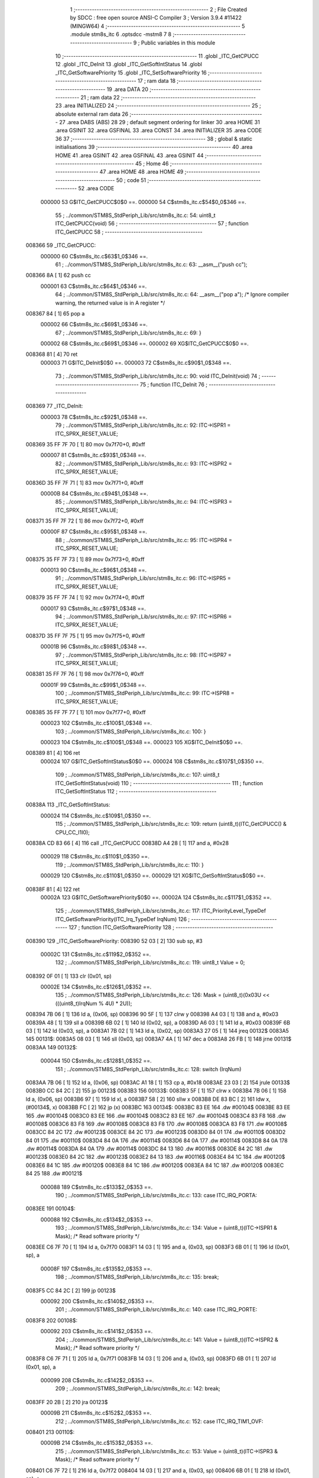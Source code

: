                                      1 ;--------------------------------------------------------
                                      2 ; File Created by SDCC : free open source ANSI-C Compiler
                                      3 ; Version 3.9.4 #11422 (MINGW64)
                                      4 ;--------------------------------------------------------
                                      5 	.module stm8s_itc
                                      6 	.optsdcc -mstm8
                                      7 	
                                      8 ;--------------------------------------------------------
                                      9 ; Public variables in this module
                                     10 ;--------------------------------------------------------
                                     11 	.globl _ITC_GetCPUCC
                                     12 	.globl _ITC_DeInit
                                     13 	.globl _ITC_GetSoftIntStatus
                                     14 	.globl _ITC_GetSoftwarePriority
                                     15 	.globl _ITC_SetSoftwarePriority
                                     16 ;--------------------------------------------------------
                                     17 ; ram data
                                     18 ;--------------------------------------------------------
                                     19 	.area DATA
                                     20 ;--------------------------------------------------------
                                     21 ; ram data
                                     22 ;--------------------------------------------------------
                                     23 	.area INITIALIZED
                                     24 ;--------------------------------------------------------
                                     25 ; absolute external ram data
                                     26 ;--------------------------------------------------------
                                     27 	.area DABS (ABS)
                                     28 
                                     29 ; default segment ordering for linker
                                     30 	.area HOME
                                     31 	.area GSINIT
                                     32 	.area GSFINAL
                                     33 	.area CONST
                                     34 	.area INITIALIZER
                                     35 	.area CODE
                                     36 
                                     37 ;--------------------------------------------------------
                                     38 ; global & static initialisations
                                     39 ;--------------------------------------------------------
                                     40 	.area HOME
                                     41 	.area GSINIT
                                     42 	.area GSFINAL
                                     43 	.area GSINIT
                                     44 ;--------------------------------------------------------
                                     45 ; Home
                                     46 ;--------------------------------------------------------
                                     47 	.area HOME
                                     48 	.area HOME
                                     49 ;--------------------------------------------------------
                                     50 ; code
                                     51 ;--------------------------------------------------------
                                     52 	.area CODE
                           000000    53 	G$ITC_GetCPUCC$0$0 ==.
                           000000    54 	C$stm8s_itc.c$54$0_0$346 ==.
                                     55 ;	../common/STM8S_StdPeriph_Lib/src/stm8s_itc.c: 54: uint8_t ITC_GetCPUCC(void)
                                     56 ;	-----------------------------------------
                                     57 ;	 function ITC_GetCPUCC
                                     58 ;	-----------------------------------------
      008366                         59 _ITC_GetCPUCC:
                           000000    60 	C$stm8s_itc.c$63$1_0$346 ==.
                                     61 ;	../common/STM8S_StdPeriph_Lib/src/stm8s_itc.c: 63: __asm__("push cc");
      008366 8A               [ 1]   62 	push	cc
                           000001    63 	C$stm8s_itc.c$64$1_0$346 ==.
                                     64 ;	../common/STM8S_StdPeriph_Lib/src/stm8s_itc.c: 64: __asm__("pop a"); /* Ignore compiler warning, the returned value is in A register */
      008367 84               [ 1]   65 	pop	a
                           000002    66 	C$stm8s_itc.c$69$1_0$346 ==.
                                     67 ;	../common/STM8S_StdPeriph_Lib/src/stm8s_itc.c: 69: }
                           000002    68 	C$stm8s_itc.c$69$1_0$346 ==.
                           000002    69 	XG$ITC_GetCPUCC$0$0 ==.
      008368 81               [ 4]   70 	ret
                           000003    71 	G$ITC_DeInit$0$0 ==.
                           000003    72 	C$stm8s_itc.c$90$1_0$348 ==.
                                     73 ;	../common/STM8S_StdPeriph_Lib/src/stm8s_itc.c: 90: void ITC_DeInit(void)
                                     74 ;	-----------------------------------------
                                     75 ;	 function ITC_DeInit
                                     76 ;	-----------------------------------------
      008369                         77 _ITC_DeInit:
                           000003    78 	C$stm8s_itc.c$92$1_0$348 ==.
                                     79 ;	../common/STM8S_StdPeriph_Lib/src/stm8s_itc.c: 92: ITC->ISPR1 = ITC_SPRX_RESET_VALUE;
      008369 35 FF 7F 70      [ 1]   80 	mov	0x7f70+0, #0xff
                           000007    81 	C$stm8s_itc.c$93$1_0$348 ==.
                                     82 ;	../common/STM8S_StdPeriph_Lib/src/stm8s_itc.c: 93: ITC->ISPR2 = ITC_SPRX_RESET_VALUE;
      00836D 35 FF 7F 71      [ 1]   83 	mov	0x7f71+0, #0xff
                           00000B    84 	C$stm8s_itc.c$94$1_0$348 ==.
                                     85 ;	../common/STM8S_StdPeriph_Lib/src/stm8s_itc.c: 94: ITC->ISPR3 = ITC_SPRX_RESET_VALUE;
      008371 35 FF 7F 72      [ 1]   86 	mov	0x7f72+0, #0xff
                           00000F    87 	C$stm8s_itc.c$95$1_0$348 ==.
                                     88 ;	../common/STM8S_StdPeriph_Lib/src/stm8s_itc.c: 95: ITC->ISPR4 = ITC_SPRX_RESET_VALUE;
      008375 35 FF 7F 73      [ 1]   89 	mov	0x7f73+0, #0xff
                           000013    90 	C$stm8s_itc.c$96$1_0$348 ==.
                                     91 ;	../common/STM8S_StdPeriph_Lib/src/stm8s_itc.c: 96: ITC->ISPR5 = ITC_SPRX_RESET_VALUE;
      008379 35 FF 7F 74      [ 1]   92 	mov	0x7f74+0, #0xff
                           000017    93 	C$stm8s_itc.c$97$1_0$348 ==.
                                     94 ;	../common/STM8S_StdPeriph_Lib/src/stm8s_itc.c: 97: ITC->ISPR6 = ITC_SPRX_RESET_VALUE;
      00837D 35 FF 7F 75      [ 1]   95 	mov	0x7f75+0, #0xff
                           00001B    96 	C$stm8s_itc.c$98$1_0$348 ==.
                                     97 ;	../common/STM8S_StdPeriph_Lib/src/stm8s_itc.c: 98: ITC->ISPR7 = ITC_SPRX_RESET_VALUE;
      008381 35 FF 7F 76      [ 1]   98 	mov	0x7f76+0, #0xff
                           00001F    99 	C$stm8s_itc.c$99$1_0$348 ==.
                                    100 ;	../common/STM8S_StdPeriph_Lib/src/stm8s_itc.c: 99: ITC->ISPR8 = ITC_SPRX_RESET_VALUE;
      008385 35 FF 7F 77      [ 1]  101 	mov	0x7f77+0, #0xff
                           000023   102 	C$stm8s_itc.c$100$1_0$348 ==.
                                    103 ;	../common/STM8S_StdPeriph_Lib/src/stm8s_itc.c: 100: }
                           000023   104 	C$stm8s_itc.c$100$1_0$348 ==.
                           000023   105 	XG$ITC_DeInit$0$0 ==.
      008389 81               [ 4]  106 	ret
                           000024   107 	G$ITC_GetSoftIntStatus$0$0 ==.
                           000024   108 	C$stm8s_itc.c$107$1_0$350 ==.
                                    109 ;	../common/STM8S_StdPeriph_Lib/src/stm8s_itc.c: 107: uint8_t ITC_GetSoftIntStatus(void)
                                    110 ;	-----------------------------------------
                                    111 ;	 function ITC_GetSoftIntStatus
                                    112 ;	-----------------------------------------
      00838A                        113 _ITC_GetSoftIntStatus:
                           000024   114 	C$stm8s_itc.c$109$1_0$350 ==.
                                    115 ;	../common/STM8S_StdPeriph_Lib/src/stm8s_itc.c: 109: return (uint8_t)(ITC_GetCPUCC() & CPU_CC_I1I0);
      00838A CD 83 66         [ 4]  116 	call	_ITC_GetCPUCC
      00838D A4 28            [ 1]  117 	and	a, #0x28
                           000029   118 	C$stm8s_itc.c$110$1_0$350 ==.
                                    119 ;	../common/STM8S_StdPeriph_Lib/src/stm8s_itc.c: 110: }
                           000029   120 	C$stm8s_itc.c$110$1_0$350 ==.
                           000029   121 	XG$ITC_GetSoftIntStatus$0$0 ==.
      00838F 81               [ 4]  122 	ret
                           00002A   123 	G$ITC_GetSoftwarePriority$0$0 ==.
                           00002A   124 	C$stm8s_itc.c$117$1_0$352 ==.
                                    125 ;	../common/STM8S_StdPeriph_Lib/src/stm8s_itc.c: 117: ITC_PriorityLevel_TypeDef ITC_GetSoftwarePriority(ITC_Irq_TypeDef IrqNum)
                                    126 ;	-----------------------------------------
                                    127 ;	 function ITC_GetSoftwarePriority
                                    128 ;	-----------------------------------------
      008390                        129 _ITC_GetSoftwarePriority:
      008390 52 03            [ 2]  130 	sub	sp, #3
                           00002C   131 	C$stm8s_itc.c$119$2_0$352 ==.
                                    132 ;	../common/STM8S_StdPeriph_Lib/src/stm8s_itc.c: 119: uint8_t Value = 0;
      008392 0F 01            [ 1]  133 	clr	(0x01, sp)
                           00002E   134 	C$stm8s_itc.c$126$1_0$352 ==.
                                    135 ;	../common/STM8S_StdPeriph_Lib/src/stm8s_itc.c: 126: Mask = (uint8_t)(0x03U << (((uint8_t)IrqNum % 4U) * 2U));
      008394 7B 06            [ 1]  136 	ld	a, (0x06, sp)
      008396 90 5F            [ 1]  137 	clrw	y
      008398 A4 03            [ 1]  138 	and	a, #0x03
      00839A 48               [ 1]  139 	sll	a
      00839B 6B 02            [ 1]  140 	ld	(0x02, sp), a
      00839D A6 03            [ 1]  141 	ld	a, #0x03
      00839F 6B 03            [ 1]  142 	ld	(0x03, sp), a
      0083A1 7B 02            [ 1]  143 	ld	a, (0x02, sp)
      0083A3 27 05            [ 1]  144 	jreq	00132$
      0083A5                        145 00131$:
      0083A5 08 03            [ 1]  146 	sll	(0x03, sp)
      0083A7 4A               [ 1]  147 	dec	a
      0083A8 26 FB            [ 1]  148 	jrne	00131$
      0083AA                        149 00132$:
                           000044   150 	C$stm8s_itc.c$128$1_0$352 ==.
                                    151 ;	../common/STM8S_StdPeriph_Lib/src/stm8s_itc.c: 128: switch (IrqNum)
      0083AA 7B 06            [ 1]  152 	ld	a, (0x06, sp)
      0083AC A1 18            [ 1]  153 	cp	a, #0x18
      0083AE 23 03            [ 2]  154 	jrule	00133$
      0083B0 CC 84 2C         [ 2]  155 	jp	00123$
      0083B3                        156 00133$:
      0083B3 5F               [ 1]  157 	clrw	x
      0083B4 7B 06            [ 1]  158 	ld	a, (0x06, sp)
      0083B6 97               [ 1]  159 	ld	xl, a
      0083B7 58               [ 2]  160 	sllw	x
      0083B8 DE 83 BC         [ 2]  161 	ldw	x, (#00134$, x)
      0083BB FC               [ 2]  162 	jp	(x)
      0083BC                        163 00134$:
      0083BC 83 EE                  164 	.dw	#00104$
      0083BE 83 EE                  165 	.dw	#00104$
      0083C0 83 EE                  166 	.dw	#00104$
      0083C2 83 EE                  167 	.dw	#00104$
      0083C4 83 F8                  168 	.dw	#00108$
      0083C6 83 F8                  169 	.dw	#00108$
      0083C8 83 F8                  170 	.dw	#00108$
      0083CA 83 F8                  171 	.dw	#00108$
      0083CC 84 2C                  172 	.dw	#00123$
      0083CE 84 2C                  173 	.dw	#00123$
      0083D0 84 01                  174 	.dw	#00110$
      0083D2 84 01                  175 	.dw	#00110$
      0083D4 84 0A                  176 	.dw	#00114$
      0083D6 84 0A                  177 	.dw	#00114$
      0083D8 84 0A                  178 	.dw	#00114$
      0083DA 84 0A                  179 	.dw	#00114$
      0083DC 84 13                  180 	.dw	#00116$
      0083DE 84 2C                  181 	.dw	#00123$
      0083E0 84 2C                  182 	.dw	#00123$
      0083E2 84 13                  183 	.dw	#00116$
      0083E4 84 1C                  184 	.dw	#00120$
      0083E6 84 1C                  185 	.dw	#00120$
      0083E8 84 1C                  186 	.dw	#00120$
      0083EA 84 1C                  187 	.dw	#00120$
      0083EC 84 25                  188 	.dw	#00121$
                           000088   189 	C$stm8s_itc.c$133$2_0$353 ==.
                                    190 ;	../common/STM8S_StdPeriph_Lib/src/stm8s_itc.c: 133: case ITC_IRQ_PORTA:
      0083EE                        191 00104$:
                           000088   192 	C$stm8s_itc.c$134$2_0$353 ==.
                                    193 ;	../common/STM8S_StdPeriph_Lib/src/stm8s_itc.c: 134: Value = (uint8_t)(ITC->ISPR1 & Mask); /* Read software priority */
      0083EE C6 7F 70         [ 1]  194 	ld	a, 0x7f70
      0083F1 14 03            [ 1]  195 	and	a, (0x03, sp)
      0083F3 6B 01            [ 1]  196 	ld	(0x01, sp), a
                           00008F   197 	C$stm8s_itc.c$135$2_0$353 ==.
                                    198 ;	../common/STM8S_StdPeriph_Lib/src/stm8s_itc.c: 135: break;
      0083F5 CC 84 2C         [ 2]  199 	jp	00123$
                           000092   200 	C$stm8s_itc.c$140$2_0$353 ==.
                                    201 ;	../common/STM8S_StdPeriph_Lib/src/stm8s_itc.c: 140: case ITC_IRQ_PORTE:
      0083F8                        202 00108$:
                           000092   203 	C$stm8s_itc.c$141$2_0$353 ==.
                                    204 ;	../common/STM8S_StdPeriph_Lib/src/stm8s_itc.c: 141: Value = (uint8_t)(ITC->ISPR2 & Mask); /* Read software priority */
      0083F8 C6 7F 71         [ 1]  205 	ld	a, 0x7f71
      0083FB 14 03            [ 1]  206 	and	a, (0x03, sp)
      0083FD 6B 01            [ 1]  207 	ld	(0x01, sp), a
                           000099   208 	C$stm8s_itc.c$142$2_0$353 ==.
                                    209 ;	../common/STM8S_StdPeriph_Lib/src/stm8s_itc.c: 142: break;
      0083FF 20 2B            [ 2]  210 	jra	00123$
                           00009B   211 	C$stm8s_itc.c$152$2_0$353 ==.
                                    212 ;	../common/STM8S_StdPeriph_Lib/src/stm8s_itc.c: 152: case ITC_IRQ_TIM1_OVF:
      008401                        213 00110$:
                           00009B   214 	C$stm8s_itc.c$153$2_0$353 ==.
                                    215 ;	../common/STM8S_StdPeriph_Lib/src/stm8s_itc.c: 153: Value = (uint8_t)(ITC->ISPR3 & Mask); /* Read software priority */
      008401 C6 7F 72         [ 1]  216 	ld	a, 0x7f72
      008404 14 03            [ 1]  217 	and	a, (0x03, sp)
      008406 6B 01            [ 1]  218 	ld	(0x01, sp), a
                           0000A2   219 	C$stm8s_itc.c$154$2_0$353 ==.
                                    220 ;	../common/STM8S_StdPeriph_Lib/src/stm8s_itc.c: 154: break;
      008408 20 22            [ 2]  221 	jra	00123$
                           0000A4   222 	C$stm8s_itc.c$164$2_0$353 ==.
                                    223 ;	../common/STM8S_StdPeriph_Lib/src/stm8s_itc.c: 164: case ITC_IRQ_TIM3_OVF:
      00840A                        224 00114$:
                           0000A4   225 	C$stm8s_itc.c$165$2_0$353 ==.
                                    226 ;	../common/STM8S_StdPeriph_Lib/src/stm8s_itc.c: 165: Value = (uint8_t)(ITC->ISPR4 & Mask); /* Read software priority */
      00840A C6 7F 73         [ 1]  227 	ld	a, 0x7f73
      00840D 14 03            [ 1]  228 	and	a, (0x03, sp)
      00840F 6B 01            [ 1]  229 	ld	(0x01, sp), a
                           0000AB   230 	C$stm8s_itc.c$166$2_0$353 ==.
                                    231 ;	../common/STM8S_StdPeriph_Lib/src/stm8s_itc.c: 166: break;
      008411 20 19            [ 2]  232 	jra	00123$
                           0000AD   233 	C$stm8s_itc.c$178$2_0$353 ==.
                                    234 ;	../common/STM8S_StdPeriph_Lib/src/stm8s_itc.c: 178: case ITC_IRQ_I2C:
      008413                        235 00116$:
                           0000AD   236 	C$stm8s_itc.c$179$2_0$353 ==.
                                    237 ;	../common/STM8S_StdPeriph_Lib/src/stm8s_itc.c: 179: Value = (uint8_t)(ITC->ISPR5 & Mask); /* Read software priority */
      008413 C6 7F 74         [ 1]  238 	ld	a, 0x7f74
      008416 14 03            [ 1]  239 	and	a, (0x03, sp)
      008418 6B 01            [ 1]  240 	ld	(0x01, sp), a
                           0000B4   241 	C$stm8s_itc.c$180$2_0$353 ==.
                                    242 ;	../common/STM8S_StdPeriph_Lib/src/stm8s_itc.c: 180: break;
      00841A 20 10            [ 2]  243 	jra	00123$
                           0000B6   244 	C$stm8s_itc.c$199$2_0$353 ==.
                                    245 ;	../common/STM8S_StdPeriph_Lib/src/stm8s_itc.c: 199: case ITC_IRQ_TIM4_OVF:
      00841C                        246 00120$:
                           0000B6   247 	C$stm8s_itc.c$201$2_0$353 ==.
                                    248 ;	../common/STM8S_StdPeriph_Lib/src/stm8s_itc.c: 201: Value = (uint8_t)(ITC->ISPR6 & Mask); /* Read software priority */
      00841C C6 7F 75         [ 1]  249 	ld	a, 0x7f75
      00841F 14 03            [ 1]  250 	and	a, (0x03, sp)
      008421 6B 01            [ 1]  251 	ld	(0x01, sp), a
                           0000BD   252 	C$stm8s_itc.c$202$2_0$353 ==.
                                    253 ;	../common/STM8S_StdPeriph_Lib/src/stm8s_itc.c: 202: break;
      008423 20 07            [ 2]  254 	jra	00123$
                           0000BF   255 	C$stm8s_itc.c$204$2_0$353 ==.
                                    256 ;	../common/STM8S_StdPeriph_Lib/src/stm8s_itc.c: 204: case ITC_IRQ_EEPROM_EEC:
      008425                        257 00121$:
                           0000BF   258 	C$stm8s_itc.c$205$2_0$353 ==.
                                    259 ;	../common/STM8S_StdPeriph_Lib/src/stm8s_itc.c: 205: Value = (uint8_t)(ITC->ISPR7 & Mask); /* Read software priority */
      008425 C6 7F 76         [ 1]  260 	ld	a, 0x7f76
      008428 14 03            [ 1]  261 	and	a, (0x03, sp)
      00842A 6B 01            [ 1]  262 	ld	(0x01, sp), a
                           0000C6   263 	C$stm8s_itc.c$210$1_0$352 ==.
                                    264 ;	../common/STM8S_StdPeriph_Lib/src/stm8s_itc.c: 210: }
      00842C                        265 00123$:
                           0000C6   266 	C$stm8s_itc.c$212$1_0$352 ==.
                                    267 ;	../common/STM8S_StdPeriph_Lib/src/stm8s_itc.c: 212: Value >>= (uint8_t)(((uint8_t)IrqNum % 4u) * 2u);
      00842C 7B 01            [ 1]  268 	ld	a, (0x01, sp)
      00842E 88               [ 1]  269 	push	a
      00842F 7B 03            [ 1]  270 	ld	a, (0x03, sp)
      008431 27 05            [ 1]  271 	jreq	00136$
      008433                        272 00135$:
      008433 04 01            [ 1]  273 	srl	(1, sp)
      008435 4A               [ 1]  274 	dec	a
      008436 26 FB            [ 1]  275 	jrne	00135$
      008438                        276 00136$:
      008438 84               [ 1]  277 	pop	a
                           0000D3   278 	C$stm8s_itc.c$214$1_0$352 ==.
                                    279 ;	../common/STM8S_StdPeriph_Lib/src/stm8s_itc.c: 214: return((ITC_PriorityLevel_TypeDef)Value);
                           0000D3   280 	C$stm8s_itc.c$215$1_0$352 ==.
                                    281 ;	../common/STM8S_StdPeriph_Lib/src/stm8s_itc.c: 215: }
      008439 5B 03            [ 2]  282 	addw	sp, #3
                           0000D5   283 	C$stm8s_itc.c$215$1_0$352 ==.
                           0000D5   284 	XG$ITC_GetSoftwarePriority$0$0 ==.
      00843B 81               [ 4]  285 	ret
                           0000D6   286 	G$ITC_SetSoftwarePriority$0$0 ==.
                           0000D6   287 	C$stm8s_itc.c$230$1_0$355 ==.
                                    288 ;	../common/STM8S_StdPeriph_Lib/src/stm8s_itc.c: 230: void ITC_SetSoftwarePriority(ITC_Irq_TypeDef IrqNum, ITC_PriorityLevel_TypeDef PriorityValue)
                                    289 ;	-----------------------------------------
                                    290 ;	 function ITC_SetSoftwarePriority
                                    291 ;	-----------------------------------------
      00843C                        292 _ITC_SetSoftwarePriority:
      00843C 52 02            [ 2]  293 	sub	sp, #2
                           0000D8   294 	C$stm8s_itc.c$244$1_0$355 ==.
                                    295 ;	../common/STM8S_StdPeriph_Lib/src/stm8s_itc.c: 244: Mask = (uint8_t)(~(uint8_t)(0x03U << (((uint8_t)IrqNum % 4U) * 2U)));
      00843E 7B 05            [ 1]  296 	ld	a, (0x05, sp)
      008440 90 5F            [ 1]  297 	clrw	y
      008442 A4 03            [ 1]  298 	and	a, #0x03
      008444 97               [ 1]  299 	ld	xl, a
      008445 58               [ 2]  300 	sllw	x
      008446 A6 03            [ 1]  301 	ld	a, #0x03
      008448 88               [ 1]  302 	push	a
      008449 9F               [ 1]  303 	ld	a, xl
      00844A 4D               [ 1]  304 	tnz	a
      00844B 27 05            [ 1]  305 	jreq	00131$
      00844D                        306 00130$:
      00844D 08 01            [ 1]  307 	sll	(1, sp)
      00844F 4A               [ 1]  308 	dec	a
      008450 26 FB            [ 1]  309 	jrne	00130$
      008452                        310 00131$:
      008452 84               [ 1]  311 	pop	a
      008453 43               [ 1]  312 	cpl	a
      008454 6B 01            [ 1]  313 	ld	(0x01, sp), a
                           0000F0   314 	C$stm8s_itc.c$247$1_0$355 ==.
                                    315 ;	../common/STM8S_StdPeriph_Lib/src/stm8s_itc.c: 247: NewPriority = (uint8_t)((uint8_t)(PriorityValue) << (((uint8_t)IrqNum % 4U) * 2U));
      008456 7B 06            [ 1]  316 	ld	a, (0x06, sp)
      008458 88               [ 1]  317 	push	a
      008459 9F               [ 1]  318 	ld	a, xl
      00845A 4D               [ 1]  319 	tnz	a
      00845B 27 05            [ 1]  320 	jreq	00133$
      00845D                        321 00132$:
      00845D 08 01            [ 1]  322 	sll	(1, sp)
      00845F 4A               [ 1]  323 	dec	a
      008460 26 FB            [ 1]  324 	jrne	00132$
      008462                        325 00133$:
      008462 84               [ 1]  326 	pop	a
      008463 6B 02            [ 1]  327 	ld	(0x02, sp), a
                           0000FF   328 	C$stm8s_itc.c$249$1_0$355 ==.
                                    329 ;	../common/STM8S_StdPeriph_Lib/src/stm8s_itc.c: 249: switch (IrqNum)
      008465 7B 05            [ 1]  330 	ld	a, (0x05, sp)
      008467 A1 18            [ 1]  331 	cp	a, #0x18
      008469 23 03            [ 2]  332 	jrule	00134$
      00846B CC 85 28         [ 2]  333 	jp	00124$
      00846E                        334 00134$:
      00846E 5F               [ 1]  335 	clrw	x
      00846F 7B 05            [ 1]  336 	ld	a, (0x05, sp)
      008471 97               [ 1]  337 	ld	xl, a
      008472 58               [ 2]  338 	sllw	x
      008473 DE 84 77         [ 2]  339 	ldw	x, (#00135$, x)
      008476 FC               [ 2]  340 	jp	(x)
      008477                        341 00135$:
      008477 84 A9                  342 	.dw	#00104$
      008479 84 A9                  343 	.dw	#00104$
      00847B 84 A9                  344 	.dw	#00104$
      00847D 84 A9                  345 	.dw	#00104$
      00847F 84 BC                  346 	.dw	#00108$
      008481 84 BC                  347 	.dw	#00108$
      008483 84 BC                  348 	.dw	#00108$
      008485 84 BC                  349 	.dw	#00108$
      008487 85 28                  350 	.dw	#00124$
      008489 85 28                  351 	.dw	#00124$
      00848B 84 CF                  352 	.dw	#00110$
      00848D 84 CF                  353 	.dw	#00110$
      00848F 84 E2                  354 	.dw	#00114$
      008491 84 E2                  355 	.dw	#00114$
      008493 84 E2                  356 	.dw	#00114$
      008495 84 E2                  357 	.dw	#00114$
      008497 84 F4                  358 	.dw	#00116$
      008499 85 28                  359 	.dw	#00124$
      00849B 85 28                  360 	.dw	#00124$
      00849D 84 F4                  361 	.dw	#00116$
      00849F 85 06                  362 	.dw	#00120$
      0084A1 85 06                  363 	.dw	#00120$
      0084A3 85 06                  364 	.dw	#00120$
      0084A5 85 06                  365 	.dw	#00120$
      0084A7 85 18                  366 	.dw	#00121$
                           000143   367 	C$stm8s_itc.c$254$2_0$356 ==.
                                    368 ;	../common/STM8S_StdPeriph_Lib/src/stm8s_itc.c: 254: case ITC_IRQ_PORTA:
      0084A9                        369 00104$:
                           000143   370 	C$stm8s_itc.c$255$2_0$356 ==.
                                    371 ;	../common/STM8S_StdPeriph_Lib/src/stm8s_itc.c: 255: ITC->ISPR1 &= Mask;
      0084A9 C6 7F 70         [ 1]  372 	ld	a, 0x7f70
      0084AC 14 01            [ 1]  373 	and	a, (0x01, sp)
      0084AE C7 7F 70         [ 1]  374 	ld	0x7f70, a
                           00014B   375 	C$stm8s_itc.c$256$2_0$356 ==.
                                    376 ;	../common/STM8S_StdPeriph_Lib/src/stm8s_itc.c: 256: ITC->ISPR1 |= NewPriority;
      0084B1 C6 7F 70         [ 1]  377 	ld	a, 0x7f70
      0084B4 1A 02            [ 1]  378 	or	a, (0x02, sp)
      0084B6 C7 7F 70         [ 1]  379 	ld	0x7f70, a
                           000153   380 	C$stm8s_itc.c$257$2_0$356 ==.
                                    381 ;	../common/STM8S_StdPeriph_Lib/src/stm8s_itc.c: 257: break;
      0084B9 CC 85 28         [ 2]  382 	jp	00124$
                           000156   383 	C$stm8s_itc.c$262$2_0$356 ==.
                                    384 ;	../common/STM8S_StdPeriph_Lib/src/stm8s_itc.c: 262: case ITC_IRQ_PORTE:
      0084BC                        385 00108$:
                           000156   386 	C$stm8s_itc.c$263$2_0$356 ==.
                                    387 ;	../common/STM8S_StdPeriph_Lib/src/stm8s_itc.c: 263: ITC->ISPR2 &= Mask;
      0084BC C6 7F 71         [ 1]  388 	ld	a, 0x7f71
      0084BF 14 01            [ 1]  389 	and	a, (0x01, sp)
      0084C1 C7 7F 71         [ 1]  390 	ld	0x7f71, a
                           00015E   391 	C$stm8s_itc.c$264$2_0$356 ==.
                                    392 ;	../common/STM8S_StdPeriph_Lib/src/stm8s_itc.c: 264: ITC->ISPR2 |= NewPriority;
      0084C4 C6 7F 71         [ 1]  393 	ld	a, 0x7f71
      0084C7 1A 02            [ 1]  394 	or	a, (0x02, sp)
      0084C9 C7 7F 71         [ 1]  395 	ld	0x7f71, a
                           000166   396 	C$stm8s_itc.c$265$2_0$356 ==.
                                    397 ;	../common/STM8S_StdPeriph_Lib/src/stm8s_itc.c: 265: break;
      0084CC CC 85 28         [ 2]  398 	jp	00124$
                           000169   399 	C$stm8s_itc.c$275$2_0$356 ==.
                                    400 ;	../common/STM8S_StdPeriph_Lib/src/stm8s_itc.c: 275: case ITC_IRQ_TIM1_OVF:
      0084CF                        401 00110$:
                           000169   402 	C$stm8s_itc.c$276$2_0$356 ==.
                                    403 ;	../common/STM8S_StdPeriph_Lib/src/stm8s_itc.c: 276: ITC->ISPR3 &= Mask;
      0084CF C6 7F 72         [ 1]  404 	ld	a, 0x7f72
      0084D2 14 01            [ 1]  405 	and	a, (0x01, sp)
      0084D4 C7 7F 72         [ 1]  406 	ld	0x7f72, a
                           000171   407 	C$stm8s_itc.c$277$2_0$356 ==.
                                    408 ;	../common/STM8S_StdPeriph_Lib/src/stm8s_itc.c: 277: ITC->ISPR3 |= NewPriority;
      0084D7 C6 7F 72         [ 1]  409 	ld	a, 0x7f72
      0084DA 1A 02            [ 1]  410 	or	a, (0x02, sp)
      0084DC C7 7F 72         [ 1]  411 	ld	0x7f72, a
                           000179   412 	C$stm8s_itc.c$278$2_0$356 ==.
                                    413 ;	../common/STM8S_StdPeriph_Lib/src/stm8s_itc.c: 278: break;
      0084DF CC 85 28         [ 2]  414 	jp	00124$
                           00017C   415 	C$stm8s_itc.c$288$2_0$356 ==.
                                    416 ;	../common/STM8S_StdPeriph_Lib/src/stm8s_itc.c: 288: case ITC_IRQ_TIM3_OVF:
      0084E2                        417 00114$:
                           00017C   418 	C$stm8s_itc.c$289$2_0$356 ==.
                                    419 ;	../common/STM8S_StdPeriph_Lib/src/stm8s_itc.c: 289: ITC->ISPR4 &= Mask;
      0084E2 C6 7F 73         [ 1]  420 	ld	a, 0x7f73
      0084E5 14 01            [ 1]  421 	and	a, (0x01, sp)
      0084E7 C7 7F 73         [ 1]  422 	ld	0x7f73, a
                           000184   423 	C$stm8s_itc.c$290$2_0$356 ==.
                                    424 ;	../common/STM8S_StdPeriph_Lib/src/stm8s_itc.c: 290: ITC->ISPR4 |= NewPriority;
      0084EA C6 7F 73         [ 1]  425 	ld	a, 0x7f73
      0084ED 1A 02            [ 1]  426 	or	a, (0x02, sp)
      0084EF C7 7F 73         [ 1]  427 	ld	0x7f73, a
                           00018C   428 	C$stm8s_itc.c$291$2_0$356 ==.
                                    429 ;	../common/STM8S_StdPeriph_Lib/src/stm8s_itc.c: 291: break;
      0084F2 20 34            [ 2]  430 	jra	00124$
                           00018E   431 	C$stm8s_itc.c$303$2_0$356 ==.
                                    432 ;	../common/STM8S_StdPeriph_Lib/src/stm8s_itc.c: 303: case ITC_IRQ_I2C:
      0084F4                        433 00116$:
                           00018E   434 	C$stm8s_itc.c$304$2_0$356 ==.
                                    435 ;	../common/STM8S_StdPeriph_Lib/src/stm8s_itc.c: 304: ITC->ISPR5 &= Mask;
      0084F4 C6 7F 74         [ 1]  436 	ld	a, 0x7f74
      0084F7 14 01            [ 1]  437 	and	a, (0x01, sp)
      0084F9 C7 7F 74         [ 1]  438 	ld	0x7f74, a
                           000196   439 	C$stm8s_itc.c$305$2_0$356 ==.
                                    440 ;	../common/STM8S_StdPeriph_Lib/src/stm8s_itc.c: 305: ITC->ISPR5 |= NewPriority;
      0084FC C6 7F 74         [ 1]  441 	ld	a, 0x7f74
      0084FF 1A 02            [ 1]  442 	or	a, (0x02, sp)
      008501 C7 7F 74         [ 1]  443 	ld	0x7f74, a
                           00019E   444 	C$stm8s_itc.c$306$2_0$356 ==.
                                    445 ;	../common/STM8S_StdPeriph_Lib/src/stm8s_itc.c: 306: break;
      008504 20 22            [ 2]  446 	jra	00124$
                           0001A0   447 	C$stm8s_itc.c$328$2_0$356 ==.
                                    448 ;	../common/STM8S_StdPeriph_Lib/src/stm8s_itc.c: 328: case ITC_IRQ_TIM4_OVF:
      008506                        449 00120$:
                           0001A0   450 	C$stm8s_itc.c$330$2_0$356 ==.
                                    451 ;	../common/STM8S_StdPeriph_Lib/src/stm8s_itc.c: 330: ITC->ISPR6 &= Mask;
      008506 C6 7F 75         [ 1]  452 	ld	a, 0x7f75
      008509 14 01            [ 1]  453 	and	a, (0x01, sp)
      00850B C7 7F 75         [ 1]  454 	ld	0x7f75, a
                           0001A8   455 	C$stm8s_itc.c$331$2_0$356 ==.
                                    456 ;	../common/STM8S_StdPeriph_Lib/src/stm8s_itc.c: 331: ITC->ISPR6 |= NewPriority;
      00850E C6 7F 75         [ 1]  457 	ld	a, 0x7f75
      008511 1A 02            [ 1]  458 	or	a, (0x02, sp)
      008513 C7 7F 75         [ 1]  459 	ld	0x7f75, a
                           0001B0   460 	C$stm8s_itc.c$332$2_0$356 ==.
                                    461 ;	../common/STM8S_StdPeriph_Lib/src/stm8s_itc.c: 332: break;
      008516 20 10            [ 2]  462 	jra	00124$
                           0001B2   463 	C$stm8s_itc.c$334$2_0$356 ==.
                                    464 ;	../common/STM8S_StdPeriph_Lib/src/stm8s_itc.c: 334: case ITC_IRQ_EEPROM_EEC:
      008518                        465 00121$:
                           0001B2   466 	C$stm8s_itc.c$335$2_0$356 ==.
                                    467 ;	../common/STM8S_StdPeriph_Lib/src/stm8s_itc.c: 335: ITC->ISPR7 &= Mask;
      008518 C6 7F 76         [ 1]  468 	ld	a, 0x7f76
      00851B 14 01            [ 1]  469 	and	a, (0x01, sp)
      00851D C7 7F 76         [ 1]  470 	ld	0x7f76, a
                           0001BA   471 	C$stm8s_itc.c$336$2_0$356 ==.
                                    472 ;	../common/STM8S_StdPeriph_Lib/src/stm8s_itc.c: 336: ITC->ISPR7 |= NewPriority;
      008520 C6 7F 76         [ 1]  473 	ld	a, 0x7f76
      008523 1A 02            [ 1]  474 	or	a, (0x02, sp)
      008525 C7 7F 76         [ 1]  475 	ld	0x7f76, a
                           0001C2   476 	C$stm8s_itc.c$341$1_0$355 ==.
                                    477 ;	../common/STM8S_StdPeriph_Lib/src/stm8s_itc.c: 341: }
      008528                        478 00124$:
                           0001C2   479 	C$stm8s_itc.c$342$1_0$355 ==.
                                    480 ;	../common/STM8S_StdPeriph_Lib/src/stm8s_itc.c: 342: }
      008528 5B 02            [ 2]  481 	addw	sp, #2
                           0001C4   482 	C$stm8s_itc.c$342$1_0$355 ==.
                           0001C4   483 	XG$ITC_SetSoftwarePriority$0$0 ==.
      00852A 81               [ 4]  484 	ret
                                    485 	.area CODE
                                    486 	.area CONST
                                    487 	.area INITIALIZER
                                    488 	.area CABS (ABS)
